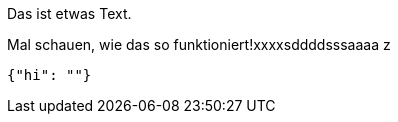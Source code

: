 Das ist etwas Text.

Mal schauen, wie das so funktioniert!xxxxsddddsssaaaa
z
[source,json]
-----
{"hi": ""}
-----
